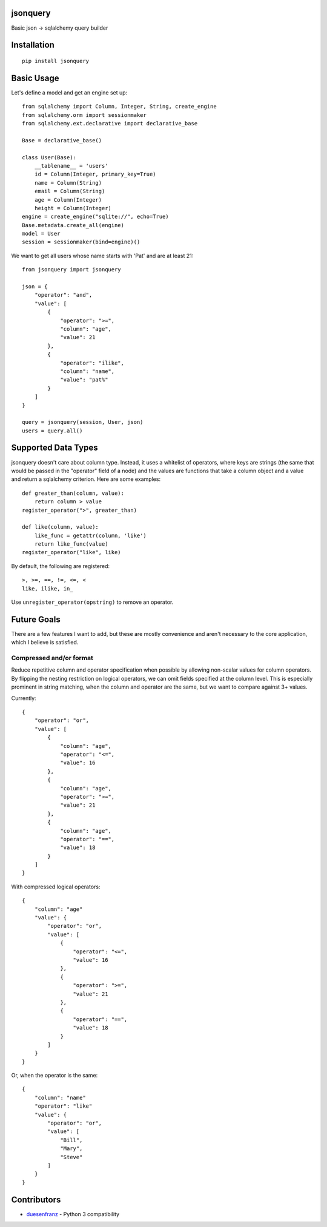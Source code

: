 jsonquery
========================================================

.. image:: https://travis-ci.org/numberoverzero/jsonquery.svg?branch=master
    :target: https://travis-ci.org/numberoverzero/jsonquery
.. image:: https://coveralls.io/repos/numberoverzero/jsonquery/badge.png?branch=master
    :target: https://coveralls.io/r/numberoverzero/jsonquery?branch=master

Basic json -> sqlalchemy query builder


Installation
========================================================

::

    pip install jsonquery

Basic Usage
========================================================

Let's define a model and get an engine set up::

    from sqlalchemy import Column, Integer, String, create_engine
    from sqlalchemy.orm import sessionmaker
    from sqlalchemy.ext.declarative import declarative_base

    Base = declarative_base()

    class User(Base):
        __tablename__ = 'users'
        id = Column(Integer, primary_key=True)
        name = Column(String)
        email = Column(String)
        age = Column(Integer)
        height = Column(Integer)
    engine = create_engine("sqlite://", echo=True)
    Base.metadata.create_all(engine)
    model = User
    session = sessionmaker(bind=engine)()

We want to get all users whose name starts with 'Pat' and are
at least 21::

    from jsonquery import jsonquery

    json = {
        "operator": "and",
        "value": [
            {
                "operator": ">=",
                "column": "age",
                "value": 21
            },
            {
                "operator": "ilike",
                "column": "name",
                "value": "pat%"
            }
        ]
    }

    query = jsonquery(session, User, json)
    users = query.all()

Supported Data Types
========================================================

jsonquery doesn't care about column type.  Instead, it uses a whitelist of operators,
where keys are strings (the same that would be passed in the "operator" field of a node)
and the values are functions that take a column object and a value and return a
sqlalchemy criterion.  Here are some examples::

    def greater_than(column, value):
        return column > value
    register_operator(">", greater_than)

    def like(column, value):
        like_func = getattr(column, 'like')
        return like_func(value)
    register_operator("like", like)

By default, the following are registered::

    >, >=, ==, !=, <=, <
    like, ilike, in_

Use ``unregister_operator(opstring)`` to remove an operator.

Future Goals
========================================================

There are a few features I want to add, but these are mostly convenience and aren't necessary to
the core application, which I believe is satisfied.

Compressed and/or format
--------------------------------------------------------

Reduce repetitive column and operator specification when possible by allowing non-scalar values
for column operators.  By flipping the nesting restriction on logical operators, we can omit
fields specified at the column level.  This is especially prominent in string matching,
when the column and operator are the same, but we want to compare against 3+ values.

Currently::

    {
        "operator": "or",
        "value": [
            {
                "column": "age",
                "operator": "<=",
                "value": 16
            },
            {
                "column": "age",
                "operator": ">=",
                "value": 21
            },
            {
                "column": "age",
                "operator": "==",
                "value": 18
            }
        ]
    }

With compressed logical operators::

    {
        "column": "age"
        "value": {
            "operator": "or",
            "value": [
                {
                    "operator": "<=",
                    "value": 16
                },
                {
                    "operator": ">=",
                    "value": 21
                },
                {
                    "operator": "==",
                    "value": 18
                }
            ]
        }
    }

Or, when the operator is the same::

    {
        "column": "name"
        "operator": "like"
        "value": {
            "operator": "or",
            "value": [
                "Bill",
                "Mary",
                "Steve"
            ]
        }
    }

Contributors
========================================================

* duesenfranz_ - Python 3 compatibility

.. _duesenfranz: https://github.com/duesenfranz

